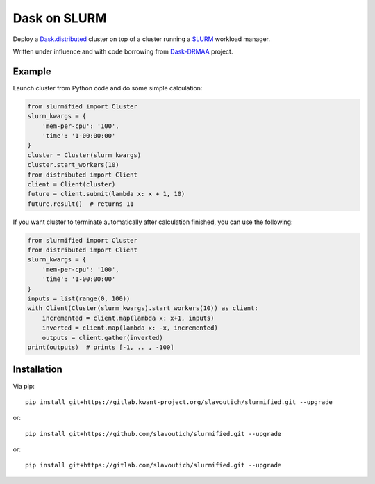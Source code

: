 Dask on SLURM
=============

Deploy a Dask.distributed_ cluster on top of a cluster running a
SLURM_ workload manager.

Written under influence and with code borrowing from Dask-DRMAA_ project.

.. _Dask.distributed: http://distributed.readthedocs.io/en/latest/
.. _SLURM: https://slurm.schedmd.com/
.. _Dask-DRMAA: https://github.com/dask/dask-drmaa/

Example
-------

Launch cluster from Python code and do some simple calculation:

.. code-block:: python

   from slurmified import Cluster
   slurm_kwargs = {
       'mem-per-cpu': '100',
       'time': '1-00:00:00'
   }
   cluster = Cluster(slurm_kwargs)
   cluster.start_workers(10)
   from distributed import Client
   client = Client(cluster)
   future = client.submit(lambda x: x + 1, 10)
   future.result()  # returns 11

If you want cluster to terminate automatically after calculation finished,
you can use the following:

.. code-block:: python

   from slurmified import Cluster
   from distributed import Client
   slurm_kwargs = {
       'mem-per-cpu': '100',
       'time': '1-00:00:00'
   }
   inputs = list(range(0, 100))
   with Client(Cluster(slurm_kwargs).start_workers(10)) as client:
       incremented = client.map(lambda x: x+1, inputs)
       inverted = client.map(lambda x: -x, incremented)
       outputs = client.gather(inverted)
   print(outputs)  # prints [-1, .. , -100]

Installation
------------

Via pip::

    pip install git+https://gitlab.kwant-project.org/slavoutich/slurmified.git --upgrade

or::

    pip install git+https://github.com/slavoutich/slurmified.git --upgrade

or::

    pip install git+https://gitlab.com/slavoutich/slurmified.git --upgrade
